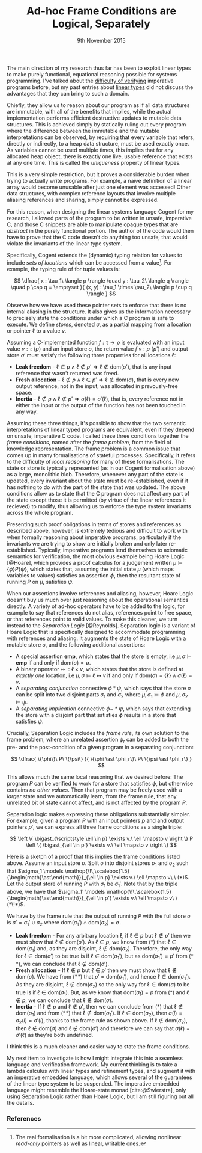 #+TITLE: Ad-hoc Frame Conditions are Logical, Separately
#+KEYWORDS: verification, types, semantics, linear-types, cogent, separation-logic, imperative, functional
#+DATE: 9th November 2015
#+TIME: 12:00


The main direction of my research thus far has been to exploit linear types to make purely functional,
equational reasoning possible for systems programming. I've talked about the [[http:/posts/2013-11-13-imperativereasoning][difficulty of verifying]] imperative
programs before, but my past entries about [[http:/posts/2014-01-01-context-split][linear types]] did not discuss the advantages that they can bring
to such a domain.

Chiefly, they allow us to reason about our program as if all data structures are immutable, with all of the 
benefits that implies, while the actual implementation performs efficient destructive updates to mutable
data structures. This is achieved simply by statically ruling out every program where the difference between
the immutable and the mutable interpretations can be observed, by requiring that every 
variable that refers, directly or indirectly, to a heap data structure, must be used exactly once.
As variables cannot be used multiple times, this implies that for any allocated heap object, there is exactly
one live, usable reference that exists at any one time. This is called the /uniqueness/ property of linear types.

This is a very simple restriction, but it proves a considerable burden when trying to actually write programs.
For example, a naïve definition of a linear array would become unusable after just one element was accessed! 
Other data structures, with complex reference layouts that involve multiple aliasing references and sharing, simply
cannot be expressed.

For this reason, when designing the linear systems language Cogent for my research, I allowed parts of the program
to be written in unsafe, imperative C, and those C snippets are able to manipulate opaque types that are /abstract/
in the purely functional portion. The author of the code would then have to prove that the C code doesn't do anything
too unsafe, that would violate the invariants of the linear type system. 

Specifically, Cogent extends the (dynamic) typing relation for values to include /sets of locations/ which can be accessed from a value[fn:1]. For example,
the typing rule of for tuple values is:

$$ \dfrac{ x : \tau_1\ \langle p \rangle \quad
               y : \tau_2\ \langle q \rangle \quad
               p \cap q = \emptyset 
             }{ (x, y) : \tau_1 \times \tau_2\ \langle p \cup q \rangle } $$

Observe how we have used these pointer sets to enforce that there is no internal aliasing in the structure. It also gives us
the information necessary to precisely state the conditions under which a C program is safe to execute. We define /stores/, denoted
$\sigma$, as a partial mapping from a location or pointer $\ell$ to a value $v$.

Assuming a C-implemented function $f : \tau \rightarrow \rho$ is evaluated with an input value $v : \tau\ \langle p \rangle$ 
and an input store $\sigma$, the return value $f\ v : \rho\ \langle p' \rangle$ and output store $\sigma'$
must satisfy the following three properties for all locations $\ell$:

 - *Leak freedom* - $\ell \in p \land \ell \notin p' \Rightarrow \ell \notin \text{dom}(\sigma')$, that is
                    any input reference that wasn't returned was freed.
 - *Fresh allocation* - $\ell \notin p \land \ell \in p' \Rightarrow \ell \notin \text{dom}(\sigma)$, that is
                        every new output reference, not in the input, was allocated in prevously-free space.
 - *Inertia* - $\ell \notin p \land \ell \notin p' \Rightarrow \sigma(\ell) = \sigma'(\ell)$, that is, 
               every reference not in either the input or the output of the function has not been touched in any way. 

Assuming these three things, it's possible to show that the two semantic interpretations of linear typed programs are equivalent, even 
if they depend on unsafe, imperative C code. I called these three conditions together the /frame conditions/, named after the /frame problem/,
from the field of knowledge representation. The frame problem is a common issue that comes up in many formalisations of stateful processes. 
Specifically, it refers to the difficulty of /local reasoning/ for many of these formalisations. The state or store is typically represented 
(as in our Cogent formalisation above) as a large, monolithic blob. Therefore, whenever any part of the state is updated, every invariant
about the state must be re-established, even if it has nothing to do with the part of the state that was updated. The above conditions allow
us to state that the C program does not affect any part of the state except those it is permitted (by virtue of the linear references it recieved) 
to modify, thus allowing us to enforce the type system invariants across the whole program.

# As I've [[/posts/2015-06-16-semantic-lattice.html][mentioned before]], using C as the only fall-back if linear types are unsuitable is a heavy-handed and problematic approach, so it's my
# goal to explore ways by which various flavours of imperative programming and linear, functional programming can be more closely integrated
# into the same language. 
# 
# My current thinking is to embed a monadic imperative language, like Haskell's ~IO~ monad, inside a suitable linear lambda calculus, along with
# $\textbf{ref}$ types supporting the following operations:
# 
# - $\mathit{new} : \tau \rightarrow \textbf{io}\ (\textbf{ref}\ \tau)$
# - $\mathit{read} : \textbf{ref}\ \tau \rightarrow \textbf{io}\ \tau$
# - $\mathit{write} : \textbf{ref}\ \tau \rightarrow \tau \rightarrow \textbf{io}\ ()$
# - $\mathit{free} : \textbf{ref}\ \tau \rightarrow \textbf{io}\ ()$
# 
# References are nonlinear, but entirely contained within the monadic language. We also add a linear $\textbf{box}$ type, with the following operations:
# 
# - $\mathit{seal} : \textbf{ref}\ \tau \rightarrow \textbf{io}\ (\textbf{box}\ \tau)$
# - $\mathit{open} : \textbf{box}\ \tau \rightarrow \textbf{io}\ (\textbf{ref}\ \tau)$
# 
# Dynamically, both $\textbf{ref}$ and $\textbf{box}$ are represented as a pointer. This means that it's quite possible to create a program like the
# the following, which creates two linear-typed pointers to the same heap object, violating the uniqueness property:
# 
# $$ \begin{array}{l}
#    f : \textbf{io}\ (\textbf{box}\ \mathbb{N} \times \textbf{box}\ \mathbb{N})\\
#    f = \textbf{do} \\
#    \quad x \leftarrow \mathit{new}\ 10 \\
#    \quad r_1 \leftarrow \mathit{seal}\ x \\
#    \quad r_2 \leftarrow \mathit{seal}\ x \\
#    \quad return\ (r_1, r_2)
#    \end{array}
# $$
# 
# This may seem bad, but it's actually what we want -- the embedded $\textbf{io}$ language must be able to violate the properties of the linear
# type system; that's the point of having it! What we must make sure of is that such ill-behaved programs do not escape the $\textbf{io}$ sin-bin.
# We could demand, as Haskell does, that all such unsafe programs live on the outer periphery of the user's program, and that no "pure" program
# may call an $\textbf{io}$ program, but this is the exact opposite of the kinds of architecture we saw in Cogent -- purely functional high level 
# code using imperative modules for the nitty-gritty details. To make it possible to use our $\textbf{io}$ language from pure code, we add a new
#  construct to our language, $\mathit{performIO}$:
# 
# $$
#  \mathit{performIO} : \textbf{io}\ \tau \rightarrow \tau
# $$
# 
# This $\mathit{performIO}$ operation, however, is quite safe. Each usage will generate a /proof obligation/ for the user, to show that their
# $\textbf{io}$ program, at least extensionally, observes the invariants of the linear type system: that is, that there is no internal
# aliasing in the return value, and that the frame conditions are satisfied.

Presenting such proof obligations in terms of stores and references as described above, however, is extremely tedious and difficult to work
with when formally reasoning about imperative programs, particularly if the invariants we are trying to show are initially broken 
and only later re-established. Typically, imperative programs lend themselves to axiomatic semantics for verification, the most obvious
example being Hoare Logic [@Hoare], which provides a proof calculus for a judgement written $\mu \models \{ \phi \} P \{ \psi \}$, which states that, assuming
the initial state $\mu$ (which maps variables to values) satisfies an assertion $\phi$, then the resultant state of running 
$P$ on $\mu$, satisfies $\psi$.

When our assertions involve references and aliasing, however, Hoare Logic doesn't buy us much over just reasoning about the operational semantics
 directly. A variety of ad-hoc operators have to be added to the logic, for example to say that references do not alias, 
references point to free space, or that references point to valid values. To make this cleaner, we turn instead to the 
/Separation Logic/ [@Reynolds]. Separation logic is a variant of Hoare Logic that is specifically designed to accommodate
 programming with references and aliasing. It augments the state of Hoare Logic with a mutable store $\sigma$, and the following additional assertions:

- A special assertion $\mathbf{emp}$, which states that the store is empty, i.e $\mu, \sigma \models \mathbf{emp}$ if and only if $\text{dom}(\sigma) = \emptyset$.
- A binary operator $\mapsto\ : \ell \times v$, which states that the store is defined at /exactly one/ location, i.e $\mu, \sigma \models \ell \mapsto v$ if and only if $\text{dom}(\sigma) = \{ \ell \} \land \sigma(\ell) = v$.
- A /separating conjunction/ connective $\phi \ast \psi$, which says that the store $\sigma$ can be split into two disjoint parts $\sigma_1$ and $\sigma_2$ where $\mu, \sigma_1 \models \phi$ and $\mu, \sigma_2 \models \psi$.
- A /separating implication/ connective $\phi -\!\!\!\ast\ \psi$, which says that extending the store with a disjoint part that satisfies $\phi$ results in a store that satisfies $\psi$.

Crucially, Separation Logic includes the /frame rule/, its own solution to the frame problem, where an unrelated assertion $\phi_r$ can be added to
both the pre- and the post-condition of a given program in a separating conjunction:

$$
\dfrac{ \{\phi\}\ P\ \{\psi\} }{ \{\phi \ast \phi_r\}\ P\ \{\psi \ast \phi_r\} }
$$

This allows much the same local reasoning that we desired before: The program $P$ can be verified to work for a store that satisfies $\phi$, but 
otherwise contains /no other values/. Then that program may be freely used with a /larger/ state and we automatically learn, from the frame
rule, that any unrelated bit of state cannot affect, and is not affected by the program $P$.

Separation logic makes expressing these obligations substantially simpler. For example, given
 a program $P$ with an input pointers $p$ and and output pointers $p'$, we can express all three frame conditions as a single triple:

$$
  \left \{ \bigast_{\scriptstyle \ell \in p} \exists v.\ \ell \mapsto v \right \} P \left \{ \bigast_{\ell \in p'} \exists v.\ \ell \mapsto v \right \} $$

Here is a sketch of a proof that this implies the frame conditions listed above. Assume an input store $\sigma$. Split $\sigma$ into disjoint
stores $\sigma_1$ and $\sigma_2$ such that $\sigma_1 \models  \mathop{\!\,\scalebox{1.5}{\begin{math}\ast\end{math}}}_{\ell \in p} \exists v.\ \ell \mapsto v\ \ (*)$. 
Let the output store of running $P$ with $\sigma_1$ be $\sigma_1'$. Note that by the triple above, we have that $\sigma_1' \models  \mathop{\!\,\scalebox{1.5}{\begin{math}\ast\end{math}}}_{\ell \in p'} \exists v.\ \ell \mapsto v\ \ (*\!*)$. 

We have by the frame rule that the output of running $P$ with the full store $\sigma$ is $\sigma' = \sigma_1' \cup \sigma_2$ where $\text{dom}(\sigma_1') \cap \text{dom}(\sigma_2) = \emptyset$.

- *Leak freedom* - For any arbitrary location $\ell$, if $\ell \in p$ but $\ell \notin p'$ then we must show that $\ell \notin \text{dom}(\sigma')$. As $\ell \in p$, we know
  from $(*)$ that $\ell \in \text{dom}(\sigma_1)$ and, as they are disjoint, $\ell \notin \text{dom}(\sigma_2)$. Therefore, the only way for $\ell \in \text{dom}(\sigma')$ 
  to be true is if $\ell \in \text{dom}(\sigma_1')$, but as $\text{dom}(\sigma_1') = p'$ from $(*\!*)$, we can conclude that $\ell \notin \text{dom}(\sigma')$.
- *Fresh allocation* - If $\ell \notin p$ but $\ell \in p'$ then we must show that $\ell \notin \text{dom}(\sigma)$. We have from $(*\!*)$ that $p' = \text{dom}(\sigma_1')$, and hence $\ell \in \text{dom}(\sigma_1')$. As they
  are disjoint, $\ell \notin \text{dom}(\sigma_2)$ so the only way for $\ell \in \text{dom}(\sigma)$ to be true is if $\ell \in \text{dom}(\sigma_1)$. But, as we know
  that $\text{dom}(\sigma_1) = p$ from $(*)$ and $\ell \notin p$, we can conclude that $\ell \notin \text{dom}(\sigma)$.
- *Inertia* - If $\ell \notin p$ and $\ell \notin p'$, then we can conclude from $(*)$ that $\ell \notin \text{dom}(\sigma_1)$ and from $(*\!*)$ that $\ell \notin \text{dom}(\sigma_1')$.
  If $\ell \in \text{dom}(\sigma_2)$, then $\sigma(l) = \sigma_2(l) = \sigma'(l)$, thanks to the frame rule as shown above. If $\ell \notin \text{dom}(\sigma_2)$, then
  $\ell \notin \text{dom}(\sigma)$ and $\ell \notin \text{dom}(\sigma')$ and therefore we can say that $\sigma(\ell) = \sigma'(\ell)$ as they're both undefined.

I think this is a much cleaner and easier way to state the frame conditions.

My next item to investigate is how I might integrate this into a seamless language and verification framework. My current thinking is to take a lambda calculus
with linear types and refinement types, and augment it with an imperative embedded language, which allows several of the guarantees of the linear type system to
be suspended. The imperative embedded language might resemble the Hoare-state monad [cite:@Swierstra], only using Separation Logic rather than Hoare Logic, but I am 
still figuring out all the details.

*** References

[fn:1] The real formalisation is a bit more complicated, allowing nonlinear /read-only/ pointers as well as linear, writable ones.

# Γ ⊢ a : IO { ∀ p ∈ ptrs(Γ). p valid } τ {r. (∀ p ∈ ptrs(r). p valid) }
# ----------------------------------------------------------------------
# Γ ⊢ linear a : τ


